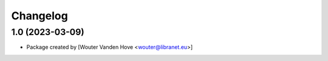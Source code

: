 Changelog
=========
.. _changes:

1.0 (2023-03-09)
------------------

- Package created by [Wouter Vanden Hove <wouter@libranet.eu>]
